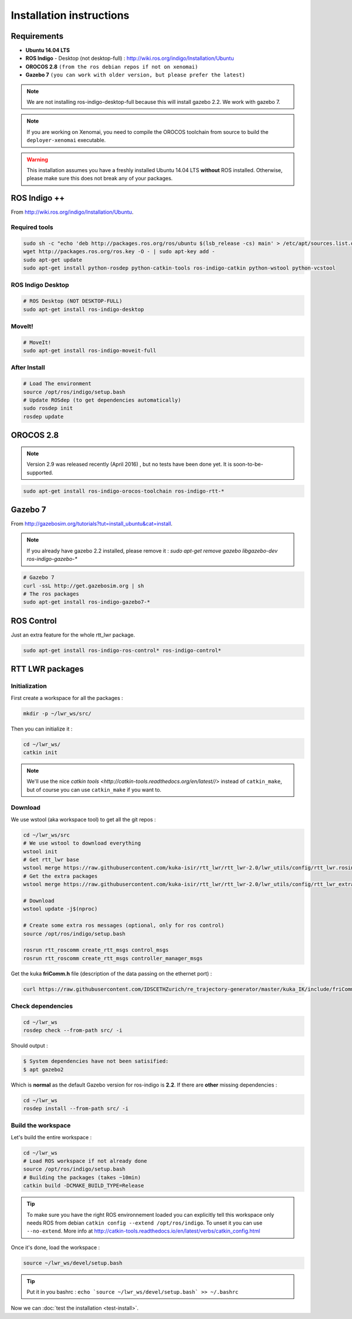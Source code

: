 ############
Installation instructions
############

Requirements
------------

- **Ubuntu 14.04 LTS**
- **ROS Indigo** - Desktop (not desktop-full)  : http://wiki.ros.org/indigo/Installation/Ubuntu
- **OROCOS 2.8** ``(from the ros debian repos if not on xenomai)``
- **Gazebo 7** ``(you can work with older version, but please prefer the latest)``

.. note:: We are not installing ros-indigo-desktop-full because this will install gazebo 2.2. We work with gazebo 7.

.. note:: If you are working on Xenomai, you need to compile the OROCOS toolchain from source to build the ``deployer-xenomai`` executable.

.. warning:: This installation assumes you have a freshly installed Ubuntu 14.04 LTS **without** ROS installed. Otherwise, please make sure this does not break any of your packages.

ROS Indigo ++
-------------

From  http://wiki.ros.org/indigo/Installation/Ubuntu.

Required tools
~~~~~~~~~~~~~~

.. code-block:: bash

    sudo sh -c "echo 'deb http://packages.ros.org/ros/ubuntu $(lsb_release -cs) main' > /etc/apt/sources.list.d/ros-latest.list"
    wget http://packages.ros.org/ros.key -O - | sudo apt-key add -
    sudo apt-get update
    sudo apt-get install python-rosdep python-catkin-tools ros-indigo-catkin python-wstool python-vcstool

ROS Indigo Desktop
~~~~~~~~~~~~~~~~~~

.. code-block:: bash

    # ROS Desktop (NOT DESKTOP-FULL)
    sudo apt-get install ros-indigo-desktop

MoveIt!
~~~~~~~

.. code-block:: bash

    # MoveIt!
    sudo apt-get install ros-indigo-moveit-full

After Install
~~~~~~~~~~~~~

.. code-block:: bash

    # Load The environment
    source /opt/ros/indigo/setup.bash
    # Update ROSdep (to get dependencies automatically)
    sudo rosdep init
    rosdep update


OROCOS 2.8
----------

.. note:: Version 2.9 was released recently (April 2016) , but no tests have been done yet. It is soon-to-be-supported.


.. code-block:: bash

    sudo apt-get install ros-indigo-orocos-toolchain ros-indigo-rtt-*

Gazebo 7
--------

From http://gazebosim.org/tutorials?tut=install_ubuntu&cat=install.

.. note:: If you already have gazebo 2.2 installed, please remove it : `sudo apt-get remove gazebo libgazebo-dev ros-indigo-gazebo-*`

.. code-block:: bash

    # Gazebo 7
    curl -ssL http://get.gazebosim.org | sh
    # The ros packages
    sudo apt-get install ros-indigo-gazebo7-*

ROS Control
-----------

Just an extra feature for the whole rtt_lwr package.

.. code-block:: bash

    sudo apt-get install ros-indigo-ros-control* ros-indigo-control*

RTT LWR packages
----------------

Initialization
~~~~~~~~~~~~~~

First create a workspace for all the packages :

.. code-block:: bash

    mkdir -p ~/lwr_ws/src/


Then you can initialize it :

.. code-block:: bash

    cd ~/lwr_ws/
    catkin init

.. note:: We'll use the nice `catkin tools <http://catkin-tools.readthedocs.org/en/latest//>` instead of ``catkin_make``, but of course you can use ``catkin_make`` if you want to.

Download
~~~~~~~~

We use wstool (aka workspace tool) to get all the git repos :

.. code-block:: bash

    cd ~/lwr_ws/src
    # We use wstool to download everything
    wstool init
    # Get rtt_lwr base
    wstool merge https://raw.githubusercontent.com/kuka-isir/rtt_lwr/rtt_lwr-2.0/lwr_utils/config/rtt_lwr.rosinstall
    # Get the extra packages
    wstool merge https://raw.githubusercontent.com/kuka-isir/rtt_lwr/rtt_lwr-2.0/lwr_utils/config/rtt_lwr_extras.rosinstall

    # Download
    wstool update -j$(nproc)

    # Create some extra ros messages (optional, only for ros control)
    source /opt/ros/indigo/setup.bash

    rosrun rtt_roscomm create_rtt_msgs control_msgs
    rosrun rtt_roscomm create_rtt_msgs controller_manager_msgs


Get the kuka **friComm.h** file (description of the data passing on the ethernet port) :

.. code-block:: bash

    curl https://raw.githubusercontent.com/IDSCETHZurich/re_trajectory-generator/master/kuka_IK/include/friComm.h >> ~/lwr_ws/src/rtt_lwr/lwr_hardware/kuka_lwr_fri/include/kuka_lwr_fri/friComm.h

Check dependencies
~~~~~~~~~~~~~~~~~~

.. code-block:: bash

    cd ~/lwr_ws
    rosdep check --from-path src/ -i

Should output :

.. code-block:: bash

    $ System dependencies have not been satisified:
    $ apt gazebo2

Which is **normal** as the default Gazebo version for ros-indigo is **2.2**.
If there are **other** missing dependencies :

.. code-block:: bash

    cd ~/lwr_ws
    rosdep install --from-path src/ -i

Build the workspace
~~~~~~~~~~~~~~~~~~~

Let's build the entire workspace :

.. code-block:: bash

    cd ~/lwr_ws
    # Load ROS workspace if not already done
    source /opt/ros/indigo/setup.bash
    # Building the packages (takes ~10min)
    catkin build -DCMAKE_BUILD_TYPE=Release

.. image:: /_static/catkin-build.png

.. tip::
    To make sure you have the right ROS environnement loaded you can explicitly tell this workspace only needs ROS from debian ``catkin config --extend /opt/ros/indigo``.
    To unset it you can use ``--no-extend``. More info at http://catkin-tools.readthedocs.io/en/latest/verbs/catkin_config.html


Once it's done, load the workspace :

.. code-block:: bash

    source ~/lwr_ws/devel/setup.bash

.. tip:: Put it in you bashrc : ``echo `source ~/lwr_ws/devel/setup.bash` >> ~/.bashrc``

Now we can :doc:`test the installation <test-install>`.
